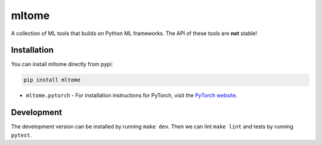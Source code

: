 mltome
======

A collection of ML tools that builds on Python ML frameworks. The API of these tools are **not** stable!

.. image:: https://circleci.com/gh/thomasjpfan/mltome.svg?style=shield
    :target: https://circleci.com/gh/thomasjpfan/mltome
    :alt: CI Status

.. image:: https://codecov.io/gh/thomasjpfan/mltome/branch/master/graph/badge.svg
    :target: https://codecov.io/gh/thomasjpfan/mltome
    :alt: Codecov Status


Installation
------------

You can install mltome directly from pypi:

.. code-block:: bash

    pip install mltome

- ``mltome.pytorch`` - For installation instructions for PyTorch, visit the `PyTorch website <http://pytorch.org/>`__.

Development
-----------

The development version can be installed by running ``make dev``. Then we can lint ``make lint`` and tests by running ``pytest``.
